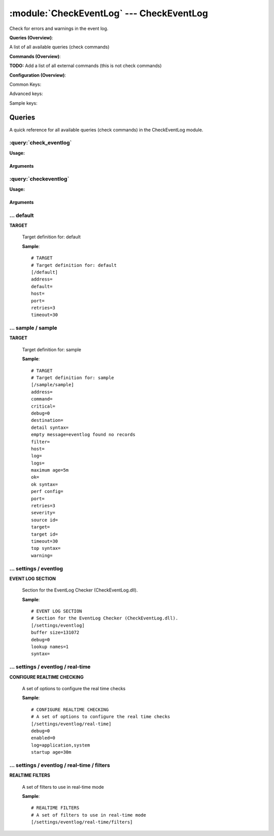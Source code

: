 .. default-domain:: nscp

.. module:: CheckEventLog
    :synopsis: Check for errors and warnings in the event log.

=========================================
:module:`CheckEventLog` --- CheckEventLog
=========================================
Check for errors and warnings in the event log.

**Queries (Overview)**:

A list of all available queries (check commands)

.. csv-table:: 
    :class: contentstable 
    :delim: | 
    :header: "Command", "Description"

    :query:`check_eventlog` | Check for errors in the event log.
    :query:`checkeventlog` | Legacy version of check_eventlog




**Commands (Overview)**: 

**TODO:** Add a list of all external commands (this is not check commands)

**Configuration (Overview)**:


Common Keys:

.. csv-table:: 
    :class: contentstable 
    :delim: | 
    :header: "Path / Section", "Key", "Description"

    :confpath:`/default` | :confkey:`~/default.address` | TARGET ADDRESS
    :confpath:`/default` | :confkey:`~/default.default` | 
    :confpath:`/default` | :confkey:`~/default.retries` | RETRIES
    :confpath:`/default` | :confkey:`~/default.timeout` | TIMEOUT
    :confpath:`/settings/eventlog` | :confkey:`~/settings/eventlog.buffer size` | BUFFER_SIZE
    :confpath:`/settings/eventlog` | :confkey:`~/settings/eventlog.debug` | DEBUG
    :confpath:`/settings/eventlog` | :confkey:`~/settings/eventlog.lookup names` | LOOKUP NAMES
    :confpath:`/settings/eventlog` | :confkey:`~/settings/eventlog.syntax` | SYNTAX
    :confpath:`/settings/eventlog/real-time` | :confkey:`~/settings/eventlog/real-time.debug` | DEBUG
    :confpath:`/settings/eventlog/real-time` | :confkey:`~/settings/eventlog/real-time.enabled` | REAL TIME CHECKING
    :confpath:`/settings/eventlog/real-time` | :confkey:`~/settings/eventlog/real-time.log` | LOGS TO CHECK
    :confpath:`/settings/eventlog/real-time` | :confkey:`~/settings/eventlog/real-time.startup age` | STARTUP AGE

Advanced keys:

.. csv-table:: 
    :class: contentstable 
    :delim: | 
    :header: "Path / Section", "Key", "Default Value", "Description"

    :confpath:`/default` | :confkey:`~/default.host` | TARGET HOST
    :confpath:`/default` | :confkey:`~/default.port` | TARGET PORT

Sample keys:

.. csv-table:: 
    :class: contentstable 
    :delim: | 
    :header: "Path / Section", "Key", "Default Value", "Description"

    :confpath:`/sample/sample` | :confkey:`~/sample/sample.address` | TARGET ADDRESS
    :confpath:`/sample/sample` | :confkey:`~/sample/sample.command` | COMMAND NAME
    :confpath:`/sample/sample` | :confkey:`~/sample/sample.critical` | CRITICAL FILTER
    :confpath:`/sample/sample` | :confkey:`~/sample/sample.debug` | DEBUG
    :confpath:`/sample/sample` | :confkey:`~/sample/sample.destination` | DESTINATION
    :confpath:`/sample/sample` | :confkey:`~/sample/sample.detail syntax` | SYNTAX
    :confpath:`/sample/sample` | :confkey:`~/sample/sample.empty message` | EMPTY MESSAGE
    :confpath:`/sample/sample` | :confkey:`~/sample/sample.filter` | FILTER
    :confpath:`/sample/sample` | :confkey:`~/sample/sample.host` | TARGET HOST
    :confpath:`/sample/sample` | :confkey:`~/sample/sample.log` | FILE
    :confpath:`/sample/sample` | :confkey:`~/sample/sample.logs` | FILES
    :confpath:`/sample/sample` | :confkey:`~/sample/sample.maximum age` | MAGIMUM AGE
    :confpath:`/sample/sample` | :confkey:`~/sample/sample.ok` | OK FILTER
    :confpath:`/sample/sample` | :confkey:`~/sample/sample.ok syntax` | SYNTAX
    :confpath:`/sample/sample` | :confkey:`~/sample/sample.perf config` | PERF CONFIG
    :confpath:`/sample/sample` | :confkey:`~/sample/sample.port` | TARGET PORT
    :confpath:`/sample/sample` | :confkey:`~/sample/sample.retries` | RETRIES
    :confpath:`/sample/sample` | :confkey:`~/sample/sample.severity` | SEVERITY
    :confpath:`/sample/sample` | :confkey:`~/sample/sample.source id` | SOURCE ID
    :confpath:`/sample/sample` | :confkey:`~/sample/sample.target` | DESTINATION
    :confpath:`/sample/sample` | :confkey:`~/sample/sample.target id` | TARGET ID
    :confpath:`/sample/sample` | :confkey:`~/sample/sample.timeout` | TIMEOUT
    :confpath:`/sample/sample` | :confkey:`~/sample/sample.top syntax` | SYNTAX
    :confpath:`/sample/sample` | :confkey:`~/sample/sample.warning` | WARNING FILTER


Queries
=======
A quick reference for all available queries (check commands) in the CheckEventLog module.

:query:`check_eventlog`
-----------------------
.. query:: check_eventlog
    :synopsis: Check for errors in the event log.

**Usage:**



.. csv-table:: 
    :class: contentstable 
    :delim: | 
    :header: "Option", "Default Value", "Description"

    :option:`help` | N/A | Show help screen (this screen)
    :option:`help-pb` | N/A | Show help screen as a protocol buffer payload
    :option:`show-default` | N/A | Show default values for a given command
    :option:`help-short` | N/A | Show help screen (short format).
    :option:`debug` | N/A | Show debugging information in the log
    :option:`show-all` | N/A | Show debugging information in the log
    :option:`filter` | level in ('error', 'warning') | Filter which marks interesting items.
    :option:`warning` | count > 0 | Filter which marks items which generates a warning state.
    :option:`warn` |  | Short alias for warning
    :option:`critical` | count > 5 | Filter which marks items which generates a critical state.
    :option:`crit` |  | Short alias for critical.
    :option:`ok` |  | Filter which marks items which generates an ok state.
    :option:`empty-state` | ok | Return status to use when nothing matched filter.
    :option:`perf-config` |  | Performance data generation configuration
    :option:`unique-index` |  | Unique syntax.
    :option:`top-syntax` | ${status}: ${problem_count}/${count} ${problem_list} | Top level syntax.
    :option:`ok-syntax` | %(status): Event log seems fine | ok syntax.
    :option:`empty-syntax` | %(status): No entries found | Empty syntax.
    :option:`detail-syntax` | ${file} ${source} (${message}) | Detail level syntax.
    :option:`perf-syntax` | ${file}_${source} | Performance alias syntax.
    :option:`file` |  | File to read (can be specified multiple times to check multiple files.
    :option:`scan-range` |  | Date range to scan.
    :option:`truncate-message` |  | Maximum length of message for each event log message text.
    :option:`unique` | 1 | Shorthand for setting default unique index: ${log}-${source}-${id}.




Arguments
*********
.. option:: help
    :synopsis: Show help screen (this screen)

    | Show help screen (this screen)

.. option:: help-pb
    :synopsis: Show help screen as a protocol buffer payload

    | Show help screen as a protocol buffer payload

.. option:: show-default
    :synopsis: Show default values for a given command

    | Show default values for a given command

.. option:: help-short
    :synopsis: Show help screen (short format).

    | Show help screen (short format).

.. option:: debug
    :synopsis: Show debugging information in the log

    | Show debugging information in the log

.. option:: show-all
    :synopsis: Show debugging information in the log

    | Show debugging information in the log

.. option:: filter
    :synopsis: Filter which marks interesting items.

    | Filter which marks interesting items.
    | Interesting items are items which will be included in the check.
    | They do not denote warning or critical state but they are checked use this to filter out unwanted items.
    | Available options:

    ============== =============================================================================== 
    Key            Value                                                                           
    -------------- ------------------------------------------------------------------------------- 
    category       TODO                                                                            
    computer       Which computer generated the message                                            
    customer       TODO                                                                            
    file           The logfile name                                                                
    id             Eventlog id                                                                     
    level          Severity level (error, warning, info, success, auditSucess, auditFailure)       
    log            alias for file                                                                  
    message        The message rendered as a string.                                               
    rawid          Raw message id (contains many other fields all baked into a single number)      
    source         Source system.                                                                  
    type           alias for level (old, deprecated)                                               
    written        When the message was written to file                                            
    count          Number of items matching the filter                                             
    total           Total number of items                                                          
    ok_count        Number of items matched the ok criteria                                        
    warn_count      Number of items matched the warning criteria                                   
    crit_count      Number of items matched the critical criteria                                  
    problem_count   Number of items matched either warning or critical criteria                    
    list            A list of all items which matched the filter                                   
    ok_list         A list of all items which matched the ok criteria                              
    warn_list       A list of all items which matched the warning criteria                         
    crit_list       A list of all items which matched the critical criteria                        
    problem_list    A list of all items which matched either the critical or the warning criteria  
    detail_list     A special list with critical, then warning and fainally ok                     
    status          The returned status (OK/WARN/CRIT/UNKNOWN)                                     
    ============== ===============================================================================





.. option:: warning
    :synopsis: Filter which marks items which generates a warning state.

    | Filter which marks items which generates a warning state.
    | If anything matches this filter the return status will be escalated to warning.
    | Available options:

    ============== =============================================================================== 
    Key            Value                                                                           
    -------------- ------------------------------------------------------------------------------- 
    category       TODO                                                                            
    computer       Which computer generated the message                                            
    customer       TODO                                                                            
    file           The logfile name                                                                
    id             Eventlog id                                                                     
    level          Severity level (error, warning, info, success, auditSucess, auditFailure)       
    log            alias for file                                                                  
    message        The message rendered as a string.                                               
    rawid          Raw message id (contains many other fields all baked into a single number)      
    source         Source system.                                                                  
    type           alias for level (old, deprecated)                                               
    written        When the message was written to file                                            
    count          Number of items matching the filter                                             
    total           Total number of items                                                          
    ok_count        Number of items matched the ok criteria                                        
    warn_count      Number of items matched the warning criteria                                   
    crit_count      Number of items matched the critical criteria                                  
    problem_count   Number of items matched either warning or critical criteria                    
    list            A list of all items which matched the filter                                   
    ok_list         A list of all items which matched the ok criteria                              
    warn_list       A list of all items which matched the warning criteria                         
    crit_list       A list of all items which matched the critical criteria                        
    problem_list    A list of all items which matched either the critical or the warning criteria  
    detail_list     A special list with critical, then warning and fainally ok                     
    status          The returned status (OK/WARN/CRIT/UNKNOWN)                                     
    ============== ===============================================================================





.. option:: warn
    :synopsis: Short alias for warning

    | Short alias for warning

.. option:: critical
    :synopsis: Filter which marks items which generates a critical state.

    | Filter which marks items which generates a critical state.
    | If anything matches this filter the return status will be escalated to critical.
    | Available options:

    ============== =============================================================================== 
    Key            Value                                                                           
    -------------- ------------------------------------------------------------------------------- 
    category       TODO                                                                            
    computer       Which computer generated the message                                            
    customer       TODO                                                                            
    file           The logfile name                                                                
    id             Eventlog id                                                                     
    level          Severity level (error, warning, info, success, auditSucess, auditFailure)       
    log            alias for file                                                                  
    message        The message rendered as a string.                                               
    rawid          Raw message id (contains many other fields all baked into a single number)      
    source         Source system.                                                                  
    type           alias for level (old, deprecated)                                               
    written        When the message was written to file                                            
    count          Number of items matching the filter                                             
    total           Total number of items                                                          
    ok_count        Number of items matched the ok criteria                                        
    warn_count      Number of items matched the warning criteria                                   
    crit_count      Number of items matched the critical criteria                                  
    problem_count   Number of items matched either warning or critical criteria                    
    list            A list of all items which matched the filter                                   
    ok_list         A list of all items which matched the ok criteria                              
    warn_list       A list of all items which matched the warning criteria                         
    crit_list       A list of all items which matched the critical criteria                        
    problem_list    A list of all items which matched either the critical or the warning criteria  
    detail_list     A special list with critical, then warning and fainally ok                     
    status          The returned status (OK/WARN/CRIT/UNKNOWN)                                     
    ============== ===============================================================================





.. option:: crit
    :synopsis: Short alias for critical.

    | Short alias for critical.

.. option:: ok
    :synopsis: Filter which marks items which generates an ok state.

    | Filter which marks items which generates an ok state.
    | If anything matches this any previous state for this item will be reset to ok.
    | Available options:

    ============== =============================================================================== 
    Key            Value                                                                           
    -------------- ------------------------------------------------------------------------------- 
    category       TODO                                                                            
    computer       Which computer generated the message                                            
    customer       TODO                                                                            
    file           The logfile name                                                                
    id             Eventlog id                                                                     
    level          Severity level (error, warning, info, success, auditSucess, auditFailure)       
    log            alias for file                                                                  
    message        The message rendered as a string.                                               
    rawid          Raw message id (contains many other fields all baked into a single number)      
    source         Source system.                                                                  
    type           alias for level (old, deprecated)                                               
    written        When the message was written to file                                            
    count          Number of items matching the filter                                             
    total           Total number of items                                                          
    ok_count        Number of items matched the ok criteria                                        
    warn_count      Number of items matched the warning criteria                                   
    crit_count      Number of items matched the critical criteria                                  
    problem_count   Number of items matched either warning or critical criteria                    
    list            A list of all items which matched the filter                                   
    ok_list         A list of all items which matched the ok criteria                              
    warn_list       A list of all items which matched the warning criteria                         
    crit_list       A list of all items which matched the critical criteria                        
    problem_list    A list of all items which matched either the critical or the warning criteria  
    detail_list     A special list with critical, then warning and fainally ok                     
    status          The returned status (OK/WARN/CRIT/UNKNOWN)                                     
    ============== ===============================================================================





.. option:: empty-state
    :synopsis: Return status to use when nothing matched filter.

    | Return status to use when nothing matched filter.
    | If no filter is specified this will never happen unless the file is empty.

.. option:: perf-config
    :synopsis: Performance data generation configuration

    | Performance data generation configuration
    | TODO: obj ( key: value; key: value) obj (key:valuer;key:value)

.. option:: unique-index
    :synopsis: Unique syntax.

    | Unique syntax.
    | Used to filter unique items (counted will still increase but messages will not repeaters:

    ================= =============================================================================== 
    Key               Value                                                                           
    ----------------- ------------------------------------------------------------------------------- 
    %(category)       TODO                                                                            
    %(computer)       Which computer generated the message                                            
    %(customer)       TODO                                                                            
    %(file)           The logfile name                                                                
    %(id)             Eventlog id                                                                     
    %(level)          Severity level (error, warning, info, success, auditSucess, auditFailure)       
    %(log)            alias for file                                                                  
    %(message)        The message rendered as a string.                                               
    %(rawid)          Raw message id (contains many other fields all baked into a single number)      
    %(source)         Source system.                                                                  
    %(type)           alias for level (old, deprecated)                                               
    %(written)        When the message was written to file                                            
    ${count}          Number of items matching the filter                                             
    ${total}           Total number of items                                                          
    ${ok_count}        Number of items matched the ok criteria                                        
    ${warn_count}      Number of items matched the warning criteria                                   
    ${crit_count}      Number of items matched the critical criteria                                  
    ${problem_count}   Number of items matched either warning or critical criteria                    
    ${list}            A list of all items which matched the filter                                   
    ${ok_list}         A list of all items which matched the ok criteria                              
    ${warn_list}       A list of all items which matched the warning criteria                         
    ${crit_list}       A list of all items which matched the critical criteria                        
    ${problem_list}    A list of all items which matched either the critical or the warning criteria  
    ${detail_list}     A special list with critical, then warning and fainally ok                     
    ${status}          The returned status (OK/WARN/CRIT/UNKNOWN)                                     
    ================= ===============================================================================





.. option:: top-syntax
    :synopsis: Top level syntax.

    | Top level syntax.
    | Used to format the message to return can include strings as well as special keywords such as:

    ================= =============================================================================== 
    Key               Value                                                                           
    ----------------- ------------------------------------------------------------------------------- 
    %(category)       TODO                                                                            
    %(computer)       Which computer generated the message                                            
    %(customer)       TODO                                                                            
    %(file)           The logfile name                                                                
    %(id)             Eventlog id                                                                     
    %(level)          Severity level (error, warning, info, success, auditSucess, auditFailure)       
    %(log)            alias for file                                                                  
    %(message)        The message rendered as a string.                                               
    %(rawid)          Raw message id (contains many other fields all baked into a single number)      
    %(source)         Source system.                                                                  
    %(type)           alias for level (old, deprecated)                                               
    %(written)        When the message was written to file                                            
    ${count}          Number of items matching the filter                                             
    ${total}           Total number of items                                                          
    ${ok_count}        Number of items matched the ok criteria                                        
    ${warn_count}      Number of items matched the warning criteria                                   
    ${crit_count}      Number of items matched the critical criteria                                  
    ${problem_count}   Number of items matched either warning or critical criteria                    
    ${list}            A list of all items which matched the filter                                   
    ${ok_list}         A list of all items which matched the ok criteria                              
    ${warn_list}       A list of all items which matched the warning criteria                         
    ${crit_list}       A list of all items which matched the critical criteria                        
    ${problem_list}    A list of all items which matched either the critical or the warning criteria  
    ${detail_list}     A special list with critical, then warning and fainally ok                     
    ${status}          The returned status (OK/WARN/CRIT/UNKNOWN)                                     
    ================= ===============================================================================





.. option:: ok-syntax
    :synopsis: ok syntax.

    | ok syntax.
    | DEPRECATED! This is the syntax for when an ok result is returned.
    | This value will not be used if your syntax contains %(list) or %(count).

.. option:: empty-syntax
    :synopsis: Empty syntax.

    | Empty syntax.
    | DEPRECATED! This is the syntax for when nothing matches the filter.
    | Possible values are:

    ================= =============================================================================== 
    Key               Value                                                                           
    ----------------- ------------------------------------------------------------------------------- 
    %(category)       TODO                                                                            
    %(computer)       Which computer generated the message                                            
    %(customer)       TODO                                                                            
    %(file)           The logfile name                                                                
    %(id)             Eventlog id                                                                     
    %(level)          Severity level (error, warning, info, success, auditSucess, auditFailure)       
    %(log)            alias for file                                                                  
    %(message)        The message rendered as a string.                                               
    %(rawid)          Raw message id (contains many other fields all baked into a single number)      
    %(source)         Source system.                                                                  
    %(type)           alias for level (old, deprecated)                                               
    %(written)        When the message was written to file                                            
    ${count}          Number of items matching the filter                                             
    ${total}           Total number of items                                                          
    ${ok_count}        Number of items matched the ok criteria                                        
    ${warn_count}      Number of items matched the warning criteria                                   
    ${crit_count}      Number of items matched the critical criteria                                  
    ${problem_count}   Number of items matched either warning or critical criteria                    
    ${list}            A list of all items which matched the filter                                   
    ${ok_list}         A list of all items which matched the ok criteria                              
    ${warn_list}       A list of all items which matched the warning criteria                         
    ${crit_list}       A list of all items which matched the critical criteria                        
    ${problem_list}    A list of all items which matched either the critical or the warning criteria  
    ${detail_list}     A special list with critical, then warning and fainally ok                     
    ${status}          The returned status (OK/WARN/CRIT/UNKNOWN)                                     
    ================= ===============================================================================





.. option:: detail-syntax
    :synopsis: Detail level syntax.

    | Detail level syntax.
    | This is the syntax of each item in the list of top-syntax (see above).
    | Possible values are:

    ================= =============================================================================== 
    Key               Value                                                                           
    ----------------- ------------------------------------------------------------------------------- 
    %(category)       TODO                                                                            
    %(computer)       Which computer generated the message                                            
    %(customer)       TODO                                                                            
    %(file)           The logfile name                                                                
    %(id)             Eventlog id                                                                     
    %(level)          Severity level (error, warning, info, success, auditSucess, auditFailure)       
    %(log)            alias for file                                                                  
    %(message)        The message rendered as a string.                                               
    %(rawid)          Raw message id (contains many other fields all baked into a single number)      
    %(source)         Source system.                                                                  
    %(type)           alias for level (old, deprecated)                                               
    %(written)        When the message was written to file                                            
    ${count}          Number of items matching the filter                                             
    ${total}           Total number of items                                                          
    ${ok_count}        Number of items matched the ok criteria                                        
    ${warn_count}      Number of items matched the warning criteria                                   
    ${crit_count}      Number of items matched the critical criteria                                  
    ${problem_count}   Number of items matched either warning or critical criteria                    
    ${list}            A list of all items which matched the filter                                   
    ${ok_list}         A list of all items which matched the ok criteria                              
    ${warn_list}       A list of all items which matched the warning criteria                         
    ${crit_list}       A list of all items which matched the critical criteria                        
    ${problem_list}    A list of all items which matched either the critical or the warning criteria  
    ${detail_list}     A special list with critical, then warning and fainally ok                     
    ${status}          The returned status (OK/WARN/CRIT/UNKNOWN)                                     
    ================= ===============================================================================





.. option:: perf-syntax
    :synopsis: Performance alias syntax.

    | Performance alias syntax.
    | This is the syntax for the base names of the performance data.
    | Possible values are:

    ================= =============================================================================== 
    Key               Value                                                                           
    ----------------- ------------------------------------------------------------------------------- 
    %(category)       TODO                                                                            
    %(computer)       Which computer generated the message                                            
    %(customer)       TODO                                                                            
    %(file)           The logfile name                                                                
    %(id)             Eventlog id                                                                     
    %(level)          Severity level (error, warning, info, success, auditSucess, auditFailure)       
    %(log)            alias for file                                                                  
    %(message)        The message rendered as a string.                                               
    %(rawid)          Raw message id (contains many other fields all baked into a single number)      
    %(source)         Source system.                                                                  
    %(type)           alias for level (old, deprecated)                                               
    %(written)        When the message was written to file                                            
    ${count}          Number of items matching the filter                                             
    ${total}           Total number of items                                                          
    ${ok_count}        Number of items matched the ok criteria                                        
    ${warn_count}      Number of items matched the warning criteria                                   
    ${crit_count}      Number of items matched the critical criteria                                  
    ${problem_count}   Number of items matched either warning or critical criteria                    
    ${list}            A list of all items which matched the filter                                   
    ${ok_list}         A list of all items which matched the ok criteria                              
    ${warn_list}       A list of all items which matched the warning criteria                         
    ${crit_list}       A list of all items which matched the critical criteria                        
    ${problem_list}    A list of all items which matched either the critical or the warning criteria  
    ${detail_list}     A special list with critical, then warning and fainally ok                     
    ${status}          The returned status (OK/WARN/CRIT/UNKNOWN)                                     
    ================= ===============================================================================





.. option:: file
    :synopsis: File to read (can be specified multiple times to check multiple files.

    | File to read (can be specified multiple times to check multiple files.
    | Notice that specifying multiple files will create an aggregate set you will not check each file individually.In other words if one file contains an error the entire check will result in error.

.. option:: scan-range
    :synopsis: Date range to scan.

    | Date range to scan.
    | This is the approximate dates to search through this speeds up searching a lot but there is no guarantee messages are ordered.

.. option:: truncate-message
    :synopsis: Maximum length of message for each event log message text.

    | Maximum length of message for each event log message text.

.. option:: unique
    :synopsis: Shorthand for setting default unique index: ${log}-${source}-${id}.

    | Shorthand for setting default unique index: ${log}-${source}-${id}.

:query:`checkeventlog`
----------------------
.. query:: checkeventlog
    :synopsis: Legacy version of check_eventlog

**Usage:**



.. csv-table:: 
    :class: contentstable 
    :delim: | 
    :header: "Option", "Default Value", "Description"

    :option:`help` | N/A | Show help screen (this screen)
    :option:`help-pb` | N/A | Show help screen as a protocol buffer payload
    :option:`show-default` | N/A | Show default values for a given command
    :option:`help-short` | N/A | Show help screen (short format).
    :option:`MaxWarn` |  | Maximum value before a warning is returned.
    :option:`MaxCrit` |  | Maximum value before a critical is returned.
    :option:`MinWarn` |  | Minimum value before a warning is returned.
    :option:`MinCrit` |  | Minimum value before a critical is returned.
    :option:`warn` |  | Maximum value before a warning is returned.
    :option:`crit` |  | Maximum value before a critical is returned.
    :option:`filter` |  | The filter to use.
    :option:`file` |  | The file to check
    :option:`debug` | 1 | The file to check
    :option:`truncate` |  | Deprecated and has no meaning
    :option:`descriptions` | 1 | Deprecated and has no meaning
    :option:`unique` | 1 | 
    :option:`syntax` | %source%, %strings% | The syntax string
    :option:`top-syntax` | ${list} | The top level syntax string
    :option:`scan-range` |  | TODO




Arguments
*********
.. option:: help
    :synopsis: Show help screen (this screen)

    | Show help screen (this screen)

.. option:: help-pb
    :synopsis: Show help screen as a protocol buffer payload

    | Show help screen as a protocol buffer payload

.. option:: show-default
    :synopsis: Show default values for a given command

    | Show default values for a given command

.. option:: help-short
    :synopsis: Show help screen (short format).

    | Show help screen (short format).

.. option:: MaxWarn
    :synopsis: Maximum value before a warning is returned.

    | Maximum value before a warning is returned.

.. option:: MaxCrit
    :synopsis: Maximum value before a critical is returned.

    | Maximum value before a critical is returned.

.. option:: MinWarn
    :synopsis: Minimum value before a warning is returned.

    | Minimum value before a warning is returned.

.. option:: MinCrit
    :synopsis: Minimum value before a critical is returned.

    | Minimum value before a critical is returned.

.. option:: warn
    :synopsis: Maximum value before a warning is returned.

    | Maximum value before a warning is returned.

.. option:: crit
    :synopsis: Maximum value before a critical is returned.

    | Maximum value before a critical is returned.

.. option:: filter
    :synopsis: The filter to use.

    | The filter to use.

.. option:: file
    :synopsis: The file to check

    | The file to check

.. option:: debug
    :synopsis: The file to check

    | The file to check

.. option:: truncate
    :synopsis: Deprecated and has no meaning

    | Deprecated and has no meaning

.. option:: descriptions
    :synopsis: Deprecated and has no meaning

    | Deprecated and has no meaning

.. option:: unique
    :synopsis: 



.. option:: syntax
    :synopsis: The syntax string

    | The syntax string

.. option:: top-syntax
    :synopsis: The top level syntax string

    | The top level syntax string

.. option:: scan-range
    :synopsis: TODO

    | TODO





… default
---------

.. confpath:: /default
    :synopsis: TARGET

**TARGET**

    | Target definition for: default


    .. csv-table:: 
        :class: contentstable 
        :delim: | 
        :header: "Key", "Default Value", "Description"
    
        :confkey:`address` |  | TARGET ADDRESS
        :confkey:`default` |  | 
        :confkey:`host` |  | TARGET HOST
        :confkey:`port` |  | TARGET PORT
        :confkey:`retries` | 3 | RETRIES
        :confkey:`timeout` | 30 | TIMEOUT

    **Sample**::

        # TARGET
        # Target definition for: default
        [/default]
        address=
        default=
        host=
        port=
        retries=3
        timeout=30


    .. confkey:: address
        :synopsis: TARGET ADDRESS

        **TARGET ADDRESS**

        | Target host address

        **Path**: /default

        **Key**: address

        **Default value**: 

        **Used by**: :module:`CheckEventLog`,  :module:`CheckMKClient`,  :module:`GraphiteClient`,  :module:`NRDPClient`,  :module:`SMTPClient`,  :module:`SyslogClient`

        **Sample**::

            [/default]
            # TARGET ADDRESS
            address=


    .. confkey:: default
        :synopsis: 

        ****

        | Filter for . To configure this item add a section called: /default

        **Path**: /default

        **Key**: default

        **Default value**: 

        **Used by**: :module:`CheckEventLog`,  :module:`CheckMKClient`,  :module:`GraphiteClient`,  :module:`NRDPClient`,  :module:`SMTPClient`,  :module:`SyslogClient`

        **Sample**::

            [/default]
            # 
            default=


    .. confkey:: host
        :synopsis: TARGET HOST

        **TARGET HOST**

        | The target server to report results to.

        **Advanced** (means it is not commonly used)

        **Path**: /default

        **Key**: host

        **Default value**: 

        **Used by**: :module:`CheckEventLog`,  :module:`CheckMKClient`,  :module:`GraphiteClient`,  :module:`NRDPClient`,  :module:`SMTPClient`,  :module:`SyslogClient`

        **Sample**::

            [/default]
            # TARGET HOST
            host=


    .. confkey:: port
        :synopsis: TARGET PORT

        **TARGET PORT**

        | The target server port

        **Advanced** (means it is not commonly used)

        **Path**: /default

        **Key**: port

        **Default value**: 

        **Used by**: :module:`CheckEventLog`,  :module:`CheckMKClient`,  :module:`GraphiteClient`,  :module:`NRDPClient`,  :module:`SMTPClient`,  :module:`SyslogClient`

        **Sample**::

            [/default]
            # TARGET PORT
            port=


    .. confkey:: retries
        :synopsis: RETRIES

        **RETRIES**

        | Number of times to retry sending.

        **Path**: /default

        **Key**: retries

        **Default value**: 3

        **Used by**: :module:`CheckEventLog`,  :module:`CheckMKClient`,  :module:`GraphiteClient`,  :module:`NRDPClient`,  :module:`SMTPClient`,  :module:`SyslogClient`

        **Sample**::

            [/default]
            # RETRIES
            retries=3


    .. confkey:: timeout
        :synopsis: TIMEOUT

        **TIMEOUT**

        | Timeout when reading/writing packets to/from sockets.

        **Path**: /default

        **Key**: timeout

        **Default value**: 30

        **Used by**: :module:`CheckEventLog`,  :module:`CheckMKClient`,  :module:`GraphiteClient`,  :module:`NRDPClient`,  :module:`SMTPClient`,  :module:`SyslogClient`

        **Sample**::

            [/default]
            # TIMEOUT
            timeout=30




… sample / sample
-----------------

.. confpath:: /sample/sample
    :synopsis: TARGET

**TARGET**

    | Target definition for: sample


    .. csv-table:: 
        :class: contentstable 
        :delim: | 
        :header: "Key", "Default Value", "Description"
    
        :confkey:`address` |  | TARGET ADDRESS
        :confkey:`command` |  | COMMAND NAME
        :confkey:`critical` |  | CRITICAL FILTER
        :confkey:`debug` | 0 | DEBUG
        :confkey:`destination` |  | DESTINATION
        :confkey:`detail syntax` |  | SYNTAX
        :confkey:`empty message` | eventlog found no records | EMPTY MESSAGE
        :confkey:`filter` |  | FILTER
        :confkey:`host` |  | TARGET HOST
        :confkey:`log` |  | FILE
        :confkey:`logs` |  | FILES
        :confkey:`maximum age` | 5m | MAGIMUM AGE
        :confkey:`ok` |  | OK FILTER
        :confkey:`ok syntax` |  | SYNTAX
        :confkey:`perf config` |  | PERF CONFIG
        :confkey:`port` |  | TARGET PORT
        :confkey:`retries` | 3 | RETRIES
        :confkey:`severity` |  | SEVERITY
        :confkey:`source id` |  | SOURCE ID
        :confkey:`target` |  | DESTINATION
        :confkey:`target id` |  | TARGET ID
        :confkey:`timeout` | 30 | TIMEOUT
        :confkey:`top syntax` |  | SYNTAX
        :confkey:`warning` |  | WARNING FILTER

    **Sample**::

        # TARGET
        # Target definition for: sample
        [/sample/sample]
        address=
        command=
        critical=
        debug=0
        destination=
        detail syntax=
        empty message=eventlog found no records
        filter=
        host=
        log=
        logs=
        maximum age=5m
        ok=
        ok syntax=
        perf config=
        port=
        retries=3
        severity=
        source id=
        target=
        target id=
        timeout=30
        top syntax=
        warning=


    .. confkey:: address
        :synopsis: TARGET ADDRESS

        **TARGET ADDRESS**

        | Target host address

        **Path**: /sample/sample

        **Key**: address

        **Default value**: 

        **Sample key**: This key is provided as a sample to show how to configure objects

        **Used by**: :module:`CheckEventLog`,  :module:`CheckMKClient`,  :module:`GraphiteClient`,  :module:`NRDPClient`,  :module:`SMTPClient`,  :module:`SyslogClient`

        **Sample**::

            [/sample/sample]
            # TARGET ADDRESS
            address=


    .. confkey:: command
        :synopsis: COMMAND NAME

        **COMMAND NAME**

        | The name of the command (think nagios service name) to report up stream (defaults to alias if not set)

        **Advanced** (means it is not commonly used)

        **Path**: /sample/sample

        **Key**: command

        **Default value**: 

        **Sample key**: This key is provided as a sample to show how to configure objects

        **Used by**: :module:`CheckEventLog`,  :module:`CheckMKClient`,  :module:`GraphiteClient`,  :module:`NRDPClient`,  :module:`SMTPClient`,  :module:`SyslogClient`

        **Sample**::

            [/sample/sample]
            # COMMAND NAME
            command=


    .. confkey:: critical
        :synopsis: CRITICAL FILTER

        **CRITICAL FILTER**

        | If any rows match this filter severity will escalated to CRITICAL

        **Path**: /sample/sample

        **Key**: critical

        **Default value**: 

        **Sample key**: This key is provided as a sample to show how to configure objects

        **Used by**: :module:`CheckEventLog`,  :module:`CheckMKClient`,  :module:`GraphiteClient`,  :module:`NRDPClient`,  :module:`SMTPClient`,  :module:`SyslogClient`

        **Sample**::

            [/sample/sample]
            # CRITICAL FILTER
            critical=


    .. confkey:: debug
        :synopsis: DEBUG

        **DEBUG**

        | Enable this to display debug information for this match filter

        **Advanced** (means it is not commonly used)

        **Path**: /sample/sample

        **Key**: debug

        **Default value**: 0

        **Sample key**: This key is provided as a sample to show how to configure objects

        **Used by**: :module:`CheckEventLog`,  :module:`CheckMKClient`,  :module:`GraphiteClient`,  :module:`NRDPClient`,  :module:`SMTPClient`,  :module:`SyslogClient`

        **Sample**::

            [/sample/sample]
            # DEBUG
            debug=0


    .. confkey:: destination
        :synopsis: DESTINATION

        **DESTINATION**

        | The destination for intercepted messages

        **Advanced** (means it is not commonly used)

        **Path**: /sample/sample

        **Key**: destination

        **Default value**: 

        **Sample key**: This key is provided as a sample to show how to configure objects

        **Used by**: :module:`CheckEventLog`,  :module:`CheckMKClient`,  :module:`GraphiteClient`,  :module:`NRDPClient`,  :module:`SMTPClient`,  :module:`SyslogClient`

        **Sample**::

            [/sample/sample]
            # DESTINATION
            destination=


    .. confkey:: detail syntax
        :synopsis: SYNTAX

        **SYNTAX**

        | Format string for dates

        **Advanced** (means it is not commonly used)

        **Path**: /sample/sample

        **Key**: detail syntax

        **Default value**: 

        **Sample key**: This key is provided as a sample to show how to configure objects

        **Used by**: :module:`CheckEventLog`,  :module:`CheckMKClient`,  :module:`GraphiteClient`,  :module:`NRDPClient`,  :module:`SMTPClient`,  :module:`SyslogClient`

        **Sample**::

            [/sample/sample]
            # SYNTAX
            detail syntax=


    .. confkey:: empty message
        :synopsis: EMPTY MESSAGE

        **EMPTY MESSAGE**

        | The message to display if nothing matches the filter (generally considered the ok state).

        **Advanced** (means it is not commonly used)

        **Path**: /sample/sample

        **Key**: empty message

        **Default value**: eventlog found no records

        **Sample key**: This key is provided as a sample to show how to configure objects

        **Used by**: :module:`CheckEventLog`,  :module:`CheckMKClient`,  :module:`GraphiteClient`,  :module:`NRDPClient`,  :module:`SMTPClient`,  :module:`SyslogClient`

        **Sample**::

            [/sample/sample]
            # EMPTY MESSAGE
            empty message=eventlog found no records


    .. confkey:: filter
        :synopsis: FILTER

        **FILTER**

        | Scan files for matching rows for each matching rows an OK message will be submitted

        **Path**: /sample/sample

        **Key**: filter

        **Default value**: 

        **Sample key**: This key is provided as a sample to show how to configure objects

        **Used by**: :module:`CheckEventLog`,  :module:`CheckMKClient`,  :module:`GraphiteClient`,  :module:`NRDPClient`,  :module:`SMTPClient`,  :module:`SyslogClient`

        **Sample**::

            [/sample/sample]
            # FILTER
            filter=


    .. confkey:: host
        :synopsis: TARGET HOST

        **TARGET HOST**

        | The target server to report results to.

        **Advanced** (means it is not commonly used)

        **Path**: /sample/sample

        **Key**: host

        **Default value**: 

        **Sample key**: This key is provided as a sample to show how to configure objects

        **Used by**: :module:`CheckEventLog`,  :module:`CheckMKClient`,  :module:`GraphiteClient`,  :module:`NRDPClient`,  :module:`SMTPClient`,  :module:`SyslogClient`

        **Sample**::

            [/sample/sample]
            # TARGET HOST
            host=


    .. confkey:: log
        :synopsis: FILE

        **FILE**

        | The eventlog record to filter on (if set to 'all' means all enabled logs)

        **Path**: /sample/sample

        **Key**: log

        **Default value**: 

        **Sample key**: This key is provided as a sample to show how to configure objects

        **Used by**: :module:`CheckEventLog`,  :module:`CheckMKClient`,  :module:`GraphiteClient`,  :module:`NRDPClient`,  :module:`SMTPClient`,  :module:`SyslogClient`

        **Sample**::

            [/sample/sample]
            # FILE
            log=


    .. confkey:: logs
        :synopsis: FILES

        **FILES**

        | The eventlog record to filter on (if set to 'all' means all enabled logs)

        **Advanced** (means it is not commonly used)

        **Path**: /sample/sample

        **Key**: logs

        **Default value**: 

        **Sample key**: This key is provided as a sample to show how to configure objects

        **Used by**: :module:`CheckEventLog`,  :module:`CheckMKClient`,  :module:`GraphiteClient`,  :module:`NRDPClient`,  :module:`SMTPClient`,  :module:`SyslogClient`

        **Sample**::

            [/sample/sample]
            # FILES
            logs=


    .. confkey:: maximum age
        :synopsis: MAGIMUM AGE

        **MAGIMUM AGE**

        | How long before reporting "ok".
        | If this is set to "false" no periodic ok messages will be reported only errors.

        **Path**: /sample/sample

        **Key**: maximum age

        **Default value**: 5m

        **Sample key**: This key is provided as a sample to show how to configure objects

        **Used by**: :module:`CheckEventLog`,  :module:`CheckMKClient`,  :module:`GraphiteClient`,  :module:`NRDPClient`,  :module:`SMTPClient`,  :module:`SyslogClient`

        **Sample**::

            [/sample/sample]
            # MAGIMUM AGE
            maximum age=5m


    .. confkey:: ok
        :synopsis: OK FILTER

        **OK FILTER**

        | If any rows match this filter severity will escalated down to OK

        **Path**: /sample/sample

        **Key**: ok

        **Default value**: 

        **Sample key**: This key is provided as a sample to show how to configure objects

        **Used by**: :module:`CheckEventLog`,  :module:`CheckMKClient`,  :module:`GraphiteClient`,  :module:`NRDPClient`,  :module:`SMTPClient`,  :module:`SyslogClient`

        **Sample**::

            [/sample/sample]
            # OK FILTER
            ok=


    .. confkey:: ok syntax
        :synopsis: SYNTAX

        **SYNTAX**

        | Format string for dates

        **Advanced** (means it is not commonly used)

        **Path**: /sample/sample

        **Key**: ok syntax

        **Default value**: 

        **Sample key**: This key is provided as a sample to show how to configure objects

        **Used by**: :module:`CheckEventLog`,  :module:`CheckMKClient`,  :module:`GraphiteClient`,  :module:`NRDPClient`,  :module:`SMTPClient`,  :module:`SyslogClient`

        **Sample**::

            [/sample/sample]
            # SYNTAX
            ok syntax=


    .. confkey:: perf config
        :synopsis: PERF CONFIG

        **PERF CONFIG**

        | Performance data configuration

        **Advanced** (means it is not commonly used)

        **Path**: /sample/sample

        **Key**: perf config

        **Default value**: 

        **Sample key**: This key is provided as a sample to show how to configure objects

        **Used by**: :module:`CheckEventLog`,  :module:`CheckMKClient`,  :module:`GraphiteClient`,  :module:`NRDPClient`,  :module:`SMTPClient`,  :module:`SyslogClient`

        **Sample**::

            [/sample/sample]
            # PERF CONFIG
            perf config=


    .. confkey:: port
        :synopsis: TARGET PORT

        **TARGET PORT**

        | The target server port

        **Advanced** (means it is not commonly used)

        **Path**: /sample/sample

        **Key**: port

        **Default value**: 

        **Sample key**: This key is provided as a sample to show how to configure objects

        **Used by**: :module:`CheckEventLog`,  :module:`CheckMKClient`,  :module:`GraphiteClient`,  :module:`NRDPClient`,  :module:`SMTPClient`,  :module:`SyslogClient`

        **Sample**::

            [/sample/sample]
            # TARGET PORT
            port=


    .. confkey:: retries
        :synopsis: RETRIES

        **RETRIES**

        | Number of times to retry sending.

        **Path**: /sample/sample

        **Key**: retries

        **Default value**: 3

        **Sample key**: This key is provided as a sample to show how to configure objects

        **Used by**: :module:`CheckEventLog`,  :module:`CheckMKClient`,  :module:`GraphiteClient`,  :module:`NRDPClient`,  :module:`SMTPClient`,  :module:`SyslogClient`

        **Sample**::

            [/sample/sample]
            # RETRIES
            retries=3


    .. confkey:: severity
        :synopsis: SEVERITY

        **SEVERITY**

        | THe severity of this message (OK, WARNING, CRITICAL, UNKNOWN)

        **Advanced** (means it is not commonly used)

        **Path**: /sample/sample

        **Key**: severity

        **Default value**: 

        **Sample key**: This key is provided as a sample to show how to configure objects

        **Used by**: :module:`CheckEventLog`,  :module:`CheckMKClient`,  :module:`GraphiteClient`,  :module:`NRDPClient`,  :module:`SMTPClient`,  :module:`SyslogClient`

        **Sample**::

            [/sample/sample]
            # SEVERITY
            severity=


    .. confkey:: source id
        :synopsis: SOURCE ID

        **SOURCE ID**

        | The name of the source system, will automatically use the remote system if a remote system is called. Almost most sending systems will replace this with current systems hostname if not present. So use this only if you need specific source systems for specific schedules and not calling remote systems.

        **Advanced** (means it is not commonly used)

        **Path**: /sample/sample

        **Key**: source id

        **Default value**: 

        **Sample key**: This key is provided as a sample to show how to configure objects

        **Used by**: :module:`CheckEventLog`,  :module:`CheckMKClient`,  :module:`GraphiteClient`,  :module:`NRDPClient`,  :module:`SMTPClient`,  :module:`SyslogClient`

        **Sample**::

            [/sample/sample]
            # SOURCE ID
            source id=


    .. confkey:: target
        :synopsis: DESTINATION

        **DESTINATION**

        | Same as destination

        **Path**: /sample/sample

        **Key**: target

        **Default value**: 

        **Sample key**: This key is provided as a sample to show how to configure objects

        **Used by**: :module:`CheckEventLog`,  :module:`CheckMKClient`,  :module:`GraphiteClient`,  :module:`NRDPClient`,  :module:`SMTPClient`,  :module:`SyslogClient`

        **Sample**::

            [/sample/sample]
            # DESTINATION
            target=


    .. confkey:: target id
        :synopsis: TARGET ID

        **TARGET ID**

        | The target to send the message to (will be resolved by the consumer)

        **Advanced** (means it is not commonly used)

        **Path**: /sample/sample

        **Key**: target id

        **Default value**: 

        **Sample key**: This key is provided as a sample to show how to configure objects

        **Used by**: :module:`CheckEventLog`,  :module:`CheckMKClient`,  :module:`GraphiteClient`,  :module:`NRDPClient`,  :module:`SMTPClient`,  :module:`SyslogClient`

        **Sample**::

            [/sample/sample]
            # TARGET ID
            target id=


    .. confkey:: timeout
        :synopsis: TIMEOUT

        **TIMEOUT**

        | Timeout when reading/writing packets to/from sockets.

        **Path**: /sample/sample

        **Key**: timeout

        **Default value**: 30

        **Sample key**: This key is provided as a sample to show how to configure objects

        **Used by**: :module:`CheckEventLog`,  :module:`CheckMKClient`,  :module:`GraphiteClient`,  :module:`NRDPClient`,  :module:`SMTPClient`,  :module:`SyslogClient`

        **Sample**::

            [/sample/sample]
            # TIMEOUT
            timeout=30


    .. confkey:: top syntax
        :synopsis: SYNTAX

        **SYNTAX**

        | Format string for dates

        **Advanced** (means it is not commonly used)

        **Path**: /sample/sample

        **Key**: top syntax

        **Default value**: 

        **Sample key**: This key is provided as a sample to show how to configure objects

        **Used by**: :module:`CheckEventLog`,  :module:`CheckMKClient`,  :module:`GraphiteClient`,  :module:`NRDPClient`,  :module:`SMTPClient`,  :module:`SyslogClient`

        **Sample**::

            [/sample/sample]
            # SYNTAX
            top syntax=


    .. confkey:: warning
        :synopsis: WARNING FILTER

        **WARNING FILTER**

        | If any rows match this filter severity will escalated to WARNING

        **Path**: /sample/sample

        **Key**: warning

        **Default value**: 

        **Sample key**: This key is provided as a sample to show how to configure objects

        **Used by**: :module:`CheckEventLog`,  :module:`CheckMKClient`,  :module:`GraphiteClient`,  :module:`NRDPClient`,  :module:`SMTPClient`,  :module:`SyslogClient`

        **Sample**::

            [/sample/sample]
            # WARNING FILTER
            warning=




… settings / eventlog
---------------------

.. confpath:: /settings/eventlog
    :synopsis: EVENT LOG SECTION

**EVENT LOG SECTION**

    | Section for the EventLog Checker (CheckEventLog.dll).


    .. csv-table:: 
        :class: contentstable 
        :delim: | 
        :header: "Key", "Default Value", "Description"
    
        :confkey:`buffer size` | 131072 | BUFFER_SIZE
        :confkey:`debug` | 0 | DEBUG
        :confkey:`lookup names` | 1 | LOOKUP NAMES
        :confkey:`syntax` |  | SYNTAX

    **Sample**::

        # EVENT LOG SECTION
        # Section for the EventLog Checker (CheckEventLog.dll).
        [/settings/eventlog]
        buffer size=131072
        debug=0
        lookup names=1
        syntax=


    .. confkey:: buffer size
        :synopsis: BUFFER_SIZE

        **BUFFER_SIZE**

        | The size of the buffer to use when getting messages this affects the speed and maximum size of messages you can recieve.

        **Path**: /settings/eventlog

        **Key**: buffer size

        **Default value**: 131072

        **Used by**: :module:`CheckEventLog`

        **Sample**::

            [/settings/eventlog]
            # BUFFER_SIZE
            buffer size=131072


    .. confkey:: debug
        :synopsis: DEBUG

        **DEBUG**

        | Log more information when filtering (useful to detect issues with filters) not useful in production as it is a bit of a resource hog.

        **Path**: /settings/eventlog

        **Key**: debug

        **Default value**: 0

        **Used by**: :module:`CheckEventLog`

        **Sample**::

            [/settings/eventlog]
            # DEBUG
            debug=0


    .. confkey:: lookup names
        :synopsis: LOOKUP NAMES

        **LOOKUP NAMES**

        | Lookup the names of eventlog files

        **Path**: /settings/eventlog

        **Key**: lookup names

        **Default value**: 1

        **Used by**: :module:`CheckEventLog`

        **Sample**::

            [/settings/eventlog]
            # LOOKUP NAMES
            lookup names=1


    .. confkey:: syntax
        :synopsis: SYNTAX

        **SYNTAX**

        | Set this to use a specific syntax string for all commands (that don't specify one).

        **Path**: /settings/eventlog

        **Key**: syntax

        **Default value**: 

        **Used by**: :module:`CheckEventLog`

        **Sample**::

            [/settings/eventlog]
            # SYNTAX
            syntax=




… settings / eventlog / real-time
---------------------------------

.. confpath:: /settings/eventlog/real-time
    :synopsis: CONFIGURE REALTIME CHECKING

**CONFIGURE REALTIME CHECKING**

    | A set of options to configure the real time checks


    .. csv-table:: 
        :class: contentstable 
        :delim: | 
        :header: "Key", "Default Value", "Description"
    
        :confkey:`debug` | 0 | DEBUG
        :confkey:`enabled` | 0 | REAL TIME CHECKING
        :confkey:`log` | application,system | LOGS TO CHECK
        :confkey:`startup age` | 30m | STARTUP AGE

    **Sample**::

        # CONFIGURE REALTIME CHECKING
        # A set of options to configure the real time checks
        [/settings/eventlog/real-time]
        debug=0
        enabled=0
        log=application,system
        startup age=30m


    .. confkey:: debug
        :synopsis: DEBUG

        **DEBUG**

        | Log missed records (useful to detect issues with filters) not useful in production as it is a bit of a resource hog.

        **Path**: /settings/eventlog/real-time

        **Key**: debug

        **Default value**: 0

        **Used by**: :module:`CheckEventLog`

        **Sample**::

            [/settings/eventlog/real-time]
            # DEBUG
            debug=0


    .. confkey:: enabled
        :synopsis: REAL TIME CHECKING

        **REAL TIME CHECKING**

        | Spawns a background thread which detects issues and reports them back instantly.

        **Path**: /settings/eventlog/real-time

        **Key**: enabled

        **Default value**: 0

        **Used by**: :module:`CheckEventLog`

        **Sample**::

            [/settings/eventlog/real-time]
            # REAL TIME CHECKING
            enabled=0


    .. confkey:: log
        :synopsis: LOGS TO CHECK

        **LOGS TO CHECK**

        | Comma separated list of logs to check

        **Path**: /settings/eventlog/real-time

        **Key**: log

        **Default value**: application,system

        **Used by**: :module:`CheckEventLog`

        **Sample**::

            [/settings/eventlog/real-time]
            # LOGS TO CHECK
            log=application,system


    .. confkey:: startup age
        :synopsis: STARTUP AGE

        **STARTUP AGE**

        | The initial age to scan when starting NSClient++

        **Path**: /settings/eventlog/real-time

        **Key**: startup age

        **Default value**: 30m

        **Used by**: :module:`CheckEventLog`

        **Sample**::

            [/settings/eventlog/real-time]
            # STARTUP AGE
            startup age=30m




… settings / eventlog / real-time / filters
-------------------------------------------

.. confpath:: /settings/eventlog/real-time/filters
    :synopsis: REALTIME FILTERS

**REALTIME FILTERS**

    | A set of filters to use in real-time mode




    **Sample**::

        # REALTIME FILTERS
        # A set of filters to use in real-time mode
        [/settings/eventlog/real-time/filters]


